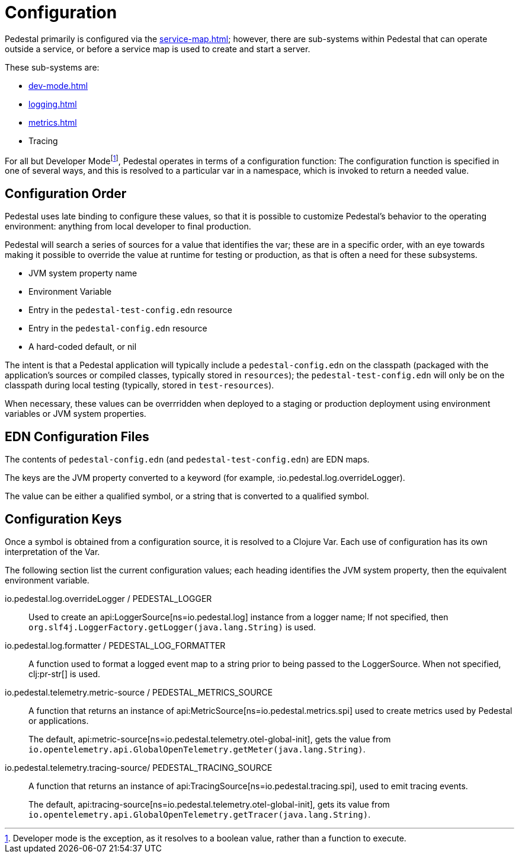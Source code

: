 = Configuration

Pedestal primarily is configured via the xref:service-map.adoc[]; however, there are sub-systems within
Pedestal that can operate outside a service, or before a service map is used to create and start a server.

These sub-systems are:

- xref:dev-mode.adoc[]
- xref:logging.adoc[]
- xref:metrics.adoc[]
- Tracing

For all but Developer Mode{empty}footnote:[Developer mode is the exception, as it resolves to
a boolean value, rather than a function to execute.], Pedestal operates in terms of a configuration function: The configuration
function is specified in one of several ways, and this is resolved to a particular var in a namespace, which
is invoked to return a needed value.

== Configuration Order

Pedestal uses late binding to configure these values, so that it is possible to customize Pedestal's behavior to
the operating environment: anything from local developer to final production.

Pedestal will search a series of sources for a value that identifies the var; these are in a specific order,
with an eye towards making it possible to override the value at runtime for testing or production, as that is often
a need for these subsystems.

- JVM system property name
- Environment Variable
- Entry in the `pedestal-test-config.edn` resource
- Entry in the `pedestal-config.edn` resource
- A hard-coded default, or nil

The intent is that a Pedestal application will typically include a `pedestal-config.edn` on the classpath (packaged with
the application's sources or compiled classes, typically stored in `resources`); the `pedestal-test-config.edn` will
only be on the classpath during local testing (typically, stored in `test-resources`).

When necessary, these values can be overrridden when deployed to a staging or production deployment using
environment variables or JVM system properties.

== EDN Configuration Files

The contents of `pedestal-config.edn` (and `pedestal-test-config.edn`) are EDN maps.

The keys are the JVM property converted to a keyword (for example, :io.pedestal.log.overrideLogger).

The value can be either a qualified symbol, or a string that is converted to a qualified symbol.

== Configuration Keys

Once a symbol is obtained from a configuration source, it is resolved to a Clojure Var.  Each use
of configuration has its own interpretation of the Var.

The following section list the current configuration values; each heading identifies the JVM system property,
then the equivalent environment variable.

io.pedestal.log.overrideLogger / PEDESTAL_LOGGER::

Used to create an api:LoggerSource[ns=io.pedestal.log] instance from a logger name;
  If not specified, then `org.slf4j.LoggerFactory.getLogger(java.lang.String)` is used.

io.pedestal.log.formatter / PEDESTAL_LOG_FORMATTER::

A function used to format a logged event map to a string prior to being passed to the LoggerSource.
When not specified, clj:pr-str[] is used.

io.pedestal.telemetry.metric-source / PEDESTAL_METRICS_SOURCE::

A function that returns an instance of api:MetricSource[ns=io.pedestal.metrics.spi] used to create metrics used by
Pedestal or applications.
+
The default, api:metric-source[ns=io.pedestal.telemetry.otel-global-init], gets
the value from
`io.opentelemetry.api.GlobalOpenTelemetry.getMeter(java.lang.String)`.

io.pedestal.telemetry.tracing-source/ PEDESTAL_TRACING_SOURCE::

A function that returns an instance of
api:TracingSource[ns=io.pedestal.tracing.spi], used to emit tracing events.
+
The default, api:tracing-source[ns=io.pedestal.telemetry.otel-global-init], gets its value
from `io.opentelemetry.api.GlobalOpenTelemetry.getTracer(java.lang.String)`.






